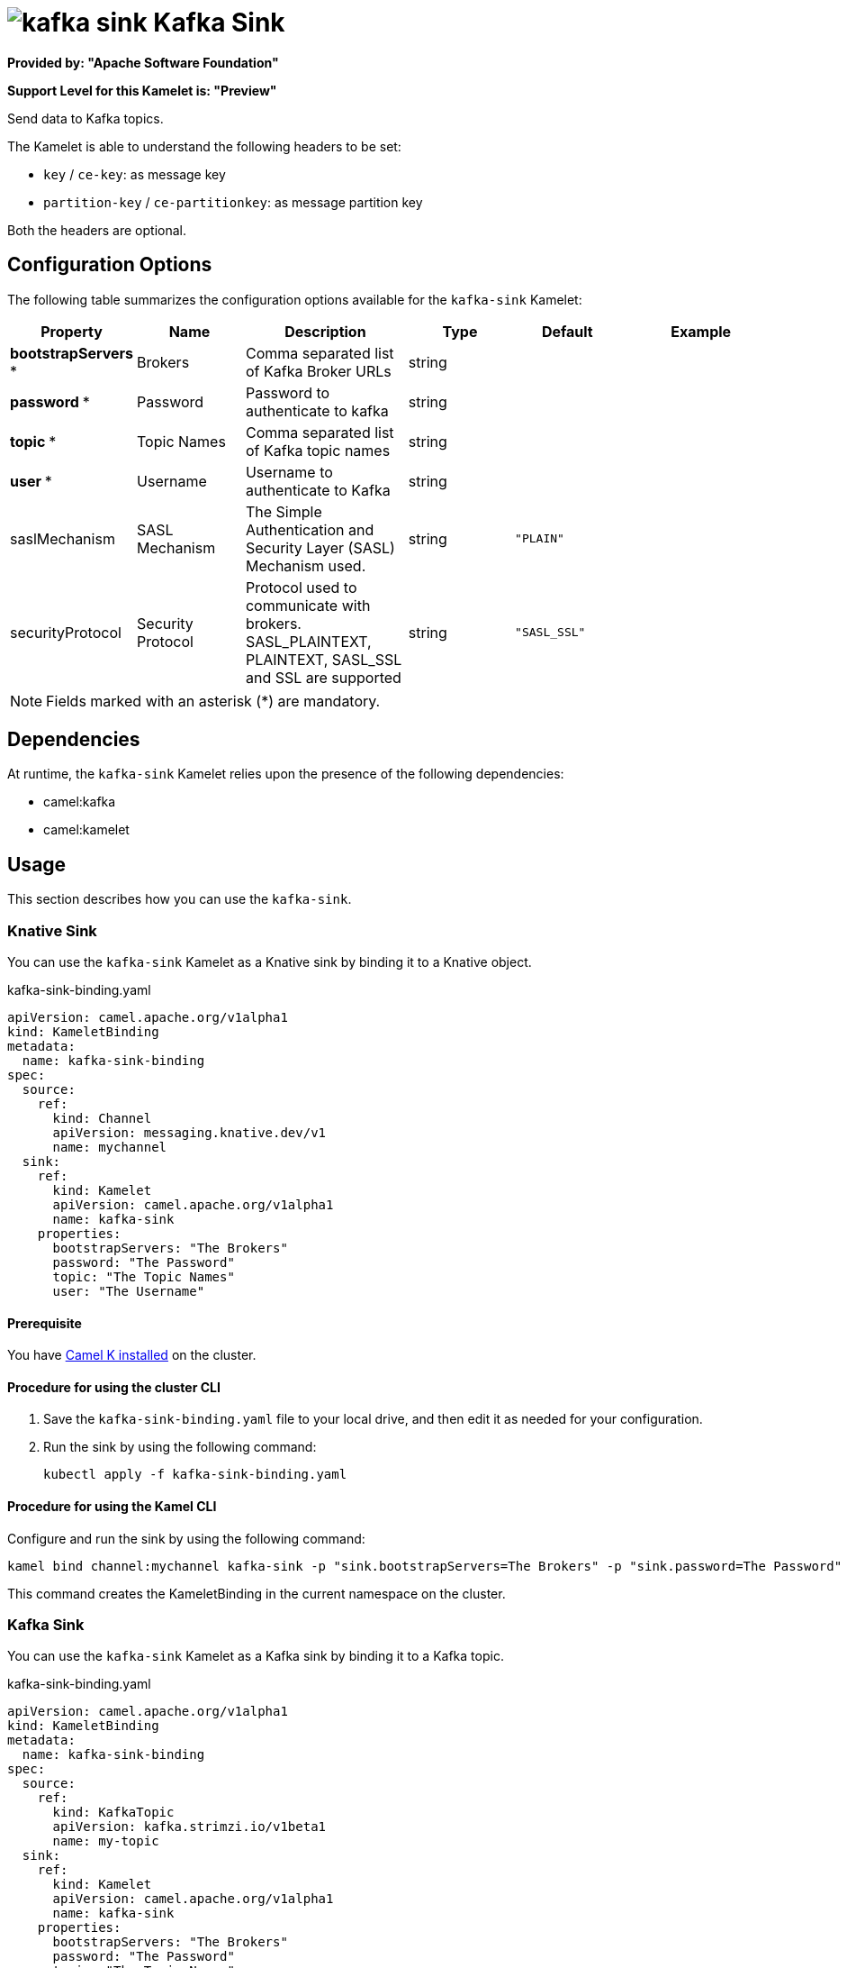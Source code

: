 // THIS FILE IS AUTOMATICALLY GENERATED: DO NOT EDIT

= image:kamelets/kafka-sink.svg[] Kafka Sink

*Provided by: "Apache Software Foundation"*

*Support Level for this Kamelet is: "Preview"*

Send data to Kafka topics.

The Kamelet is able to understand the following headers to be set:

- `key` / `ce-key`: as message key

- `partition-key` / `ce-partitionkey`: as message partition key

Both the headers are optional.

== Configuration Options

The following table summarizes the configuration options available for the `kafka-sink` Kamelet:
[width="100%",cols="2,^2,3,^2,^2,^3",options="header"]
|===
| Property| Name| Description| Type| Default| Example
| *bootstrapServers {empty}* *| Brokers| Comma separated list of Kafka Broker URLs| string| | 
| *password {empty}* *| Password| Password to authenticate to kafka| string| | 
| *topic {empty}* *| Topic Names| Comma separated list of Kafka topic names| string| | 
| *user {empty}* *| Username| Username to authenticate to Kafka| string| | 
| saslMechanism| SASL Mechanism| The Simple Authentication and Security Layer (SASL) Mechanism used.| string| `"PLAIN"`| 
| securityProtocol| Security Protocol| Protocol used to communicate with brokers. SASL_PLAINTEXT, PLAINTEXT, SASL_SSL and SSL are supported| string| `"SASL_SSL"`| 
|===

NOTE: Fields marked with an asterisk ({empty}*) are mandatory.


== Dependencies

At runtime, the `kafka-sink` Kamelet relies upon the presence of the following dependencies:

- camel:kafka
- camel:kamelet 

== Usage

This section describes how you can use the `kafka-sink`.

=== Knative Sink

You can use the `kafka-sink` Kamelet as a Knative sink by binding it to a Knative object.

.kafka-sink-binding.yaml
[source,yaml]
----
apiVersion: camel.apache.org/v1alpha1
kind: KameletBinding
metadata:
  name: kafka-sink-binding
spec:
  source:
    ref:
      kind: Channel
      apiVersion: messaging.knative.dev/v1
      name: mychannel
  sink:
    ref:
      kind: Kamelet
      apiVersion: camel.apache.org/v1alpha1
      name: kafka-sink
    properties:
      bootstrapServers: "The Brokers"
      password: "The Password"
      topic: "The Topic Names"
      user: "The Username"
  
----

==== *Prerequisite*

You have xref:{camel-k-version}@camel-k::installation/installation.adoc[Camel K installed] on the cluster.

==== *Procedure for using the cluster CLI*

. Save the `kafka-sink-binding.yaml` file to your local drive, and then edit it as needed for your configuration.

. Run the sink by using the following command:
+
[source,shell]
----
kubectl apply -f kafka-sink-binding.yaml
----

==== *Procedure for using the Kamel CLI*

Configure and run the sink by using the following command:

[source,shell]
----
kamel bind channel:mychannel kafka-sink -p "sink.bootstrapServers=The Brokers" -p "sink.password=The Password" -p "sink.topic=The Topic Names" -p "sink.user=The Username"
----

This command creates the KameletBinding in the current namespace on the cluster.

=== Kafka Sink

You can use the `kafka-sink` Kamelet as a Kafka sink by binding it to a Kafka topic.

.kafka-sink-binding.yaml
[source,yaml]
----
apiVersion: camel.apache.org/v1alpha1
kind: KameletBinding
metadata:
  name: kafka-sink-binding
spec:
  source:
    ref:
      kind: KafkaTopic
      apiVersion: kafka.strimzi.io/v1beta1
      name: my-topic
  sink:
    ref:
      kind: Kamelet
      apiVersion: camel.apache.org/v1alpha1
      name: kafka-sink
    properties:
      bootstrapServers: "The Brokers"
      password: "The Password"
      topic: "The Topic Names"
      user: "The Username"
  
----

==== *Prerequisites*

* You've installed https://strimzi.io/[Strimzi].
* You've created a topic named `my-topic` in the current namespace.
* You have xref:{camel-k-version}@camel-k::installation/installation.adoc[Camel K installed] on the cluster.

==== *Procedure for using the cluster CLI*

. Save the `kafka-sink-binding.yaml` file to your local drive, and then edit it as needed for your configuration.

. Run the sink by using the following command:
+
[source,shell]
----
kubectl apply -f kafka-sink-binding.yaml
----

==== *Procedure for using the Kamel CLI*

Configure and run the sink by using the following command:

[source,shell]
----
kamel bind kafka.strimzi.io/v1beta1:KafkaTopic:my-topic kafka-sink -p "sink.bootstrapServers=The Brokers" -p "sink.password=The Password" -p "sink.topic=The Topic Names" -p "sink.user=The Username"
----

This command creates the KameletBinding in the current namespace on the cluster.

== Kamelet source file

https://github.com/apache/camel-kamelets/blob/main/kamelets/kafka-sink.kamelet.yaml

// THIS FILE IS AUTOMATICALLY GENERATED: DO NOT EDIT

